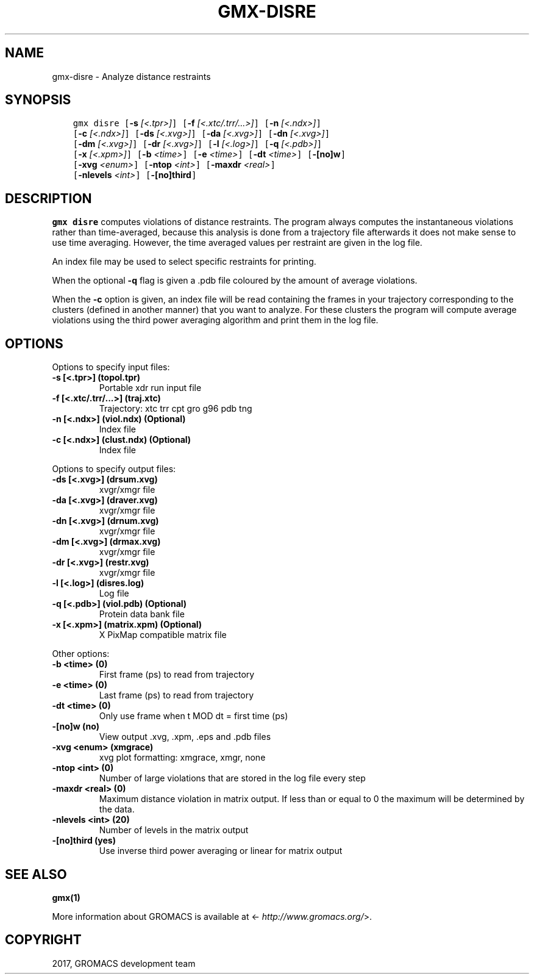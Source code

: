 .\" Man page generated from reStructuredText.
.
.TH "GMX-DISRE" "1" "Mar 13, 2017" "2016.3" "GROMACS"
.SH NAME
gmx-disre \- Analyze distance restraints
.
.nr rst2man-indent-level 0
.
.de1 rstReportMargin
\\$1 \\n[an-margin]
level \\n[rst2man-indent-level]
level margin: \\n[rst2man-indent\\n[rst2man-indent-level]]
-
\\n[rst2man-indent0]
\\n[rst2man-indent1]
\\n[rst2man-indent2]
..
.de1 INDENT
.\" .rstReportMargin pre:
. RS \\$1
. nr rst2man-indent\\n[rst2man-indent-level] \\n[an-margin]
. nr rst2man-indent-level +1
.\" .rstReportMargin post:
..
.de UNINDENT
. RE
.\" indent \\n[an-margin]
.\" old: \\n[rst2man-indent\\n[rst2man-indent-level]]
.nr rst2man-indent-level -1
.\" new: \\n[rst2man-indent\\n[rst2man-indent-level]]
.in \\n[rst2man-indent\\n[rst2man-indent-level]]u
..
.SH SYNOPSIS
.INDENT 0.0
.INDENT 3.5
.sp
.nf
.ft C
gmx disre [\fB\-s\fP \fI[<.tpr>]\fP] [\fB\-f\fP \fI[<.xtc/.trr/...>]\fP] [\fB\-n\fP \fI[<.ndx>]\fP]
          [\fB\-c\fP \fI[<.ndx>]\fP] [\fB\-ds\fP \fI[<.xvg>]\fP] [\fB\-da\fP \fI[<.xvg>]\fP] [\fB\-dn\fP \fI[<.xvg>]\fP]
          [\fB\-dm\fP \fI[<.xvg>]\fP] [\fB\-dr\fP \fI[<.xvg>]\fP] [\fB\-l\fP \fI[<.log>]\fP] [\fB\-q\fP \fI[<.pdb>]\fP]
          [\fB\-x\fP \fI[<.xpm>]\fP] [\fB\-b\fP \fI<time>\fP] [\fB\-e\fP \fI<time>\fP] [\fB\-dt\fP \fI<time>\fP] [\fB\-[no]w\fP]
          [\fB\-xvg\fP \fI<enum>\fP] [\fB\-ntop\fP \fI<int>\fP] [\fB\-maxdr\fP \fI<real>\fP]
          [\fB\-nlevels\fP \fI<int>\fP] [\fB\-[no]third\fP]
.ft P
.fi
.UNINDENT
.UNINDENT
.SH DESCRIPTION
.sp
\fBgmx disre\fP computes violations of distance restraints.
The program always
computes the instantaneous violations rather than time\-averaged,
because this analysis is done from a trajectory file afterwards
it does not make sense to use time averaging. However,
the time averaged values per restraint are given in the log file.
.sp
An index file may be used to select specific restraints for
printing.
.sp
When the optional \fB\-q\fP flag is given a \&.pdb file coloured by the
amount of average violations.
.sp
When the \fB\-c\fP option is given, an index file will be read
containing the frames in your trajectory corresponding to the clusters
(defined in another manner) that you want to analyze. For these clusters
the program will compute average violations using the third power
averaging algorithm and print them in the log file.
.SH OPTIONS
.sp
Options to specify input files:
.INDENT 0.0
.TP
.B \fB\-s\fP [<.tpr>] (topol.tpr)
Portable xdr run input file
.TP
.B \fB\-f\fP [<.xtc/.trr/...>] (traj.xtc)
Trajectory: xtc trr cpt gro g96 pdb tng
.TP
.B \fB\-n\fP [<.ndx>] (viol.ndx) (Optional)
Index file
.TP
.B \fB\-c\fP [<.ndx>] (clust.ndx) (Optional)
Index file
.UNINDENT
.sp
Options to specify output files:
.INDENT 0.0
.TP
.B \fB\-ds\fP [<.xvg>] (drsum.xvg)
xvgr/xmgr file
.TP
.B \fB\-da\fP [<.xvg>] (draver.xvg)
xvgr/xmgr file
.TP
.B \fB\-dn\fP [<.xvg>] (drnum.xvg)
xvgr/xmgr file
.TP
.B \fB\-dm\fP [<.xvg>] (drmax.xvg)
xvgr/xmgr file
.TP
.B \fB\-dr\fP [<.xvg>] (restr.xvg)
xvgr/xmgr file
.TP
.B \fB\-l\fP [<.log>] (disres.log)
Log file
.TP
.B \fB\-q\fP [<.pdb>] (viol.pdb) (Optional)
Protein data bank file
.TP
.B \fB\-x\fP [<.xpm>] (matrix.xpm) (Optional)
X PixMap compatible matrix file
.UNINDENT
.sp
Other options:
.INDENT 0.0
.TP
.B \fB\-b\fP <time> (0)
First frame (ps) to read from trajectory
.TP
.B \fB\-e\fP <time> (0)
Last frame (ps) to read from trajectory
.TP
.B \fB\-dt\fP <time> (0)
Only use frame when t MOD dt = first time (ps)
.TP
.B \fB\-[no]w\fP  (no)
View output \&.xvg, \&.xpm, \&.eps and \&.pdb files
.TP
.B \fB\-xvg\fP <enum> (xmgrace)
xvg plot formatting: xmgrace, xmgr, none
.TP
.B \fB\-ntop\fP <int> (0)
Number of large violations that are stored in the log file every step
.TP
.B \fB\-maxdr\fP <real> (0)
Maximum distance violation in matrix output. If less than or equal to 0 the maximum will be determined by the data.
.TP
.B \fB\-nlevels\fP <int> (20)
Number of levels in the matrix output
.TP
.B \fB\-[no]third\fP  (yes)
Use inverse third power averaging or linear for matrix output
.UNINDENT
.SH SEE ALSO
.sp
\fBgmx(1)\fP
.sp
More information about GROMACS is available at <\fI\%http://www.gromacs.org/\fP>.
.SH COPYRIGHT
2017, GROMACS development team
.\" Generated by docutils manpage writer.
.
